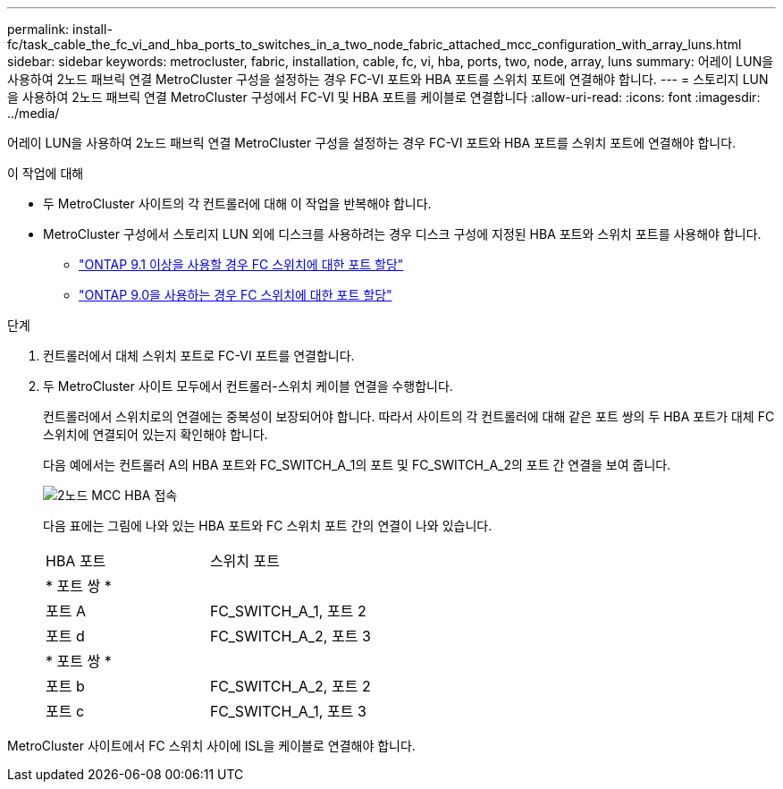---
permalink: install-fc/task_cable_the_fc_vi_and_hba_ports_to_switches_in_a_two_node_fabric_attached_mcc_configuration_with_array_luns.html 
sidebar: sidebar 
keywords: metrocluster, fabric, installation, cable, fc, vi, hba, ports, two, node, array, luns 
summary: 어레이 LUN을 사용하여 2노드 패브릭 연결 MetroCluster 구성을 설정하는 경우 FC-VI 포트와 HBA 포트를 스위치 포트에 연결해야 합니다. 
---
= 스토리지 LUN을 사용하여 2노드 패브릭 연결 MetroCluster 구성에서 FC-VI 및 HBA 포트를 케이블로 연결합니다
:allow-uri-read: 
:icons: font
:imagesdir: ../media/


[role="lead"]
어레이 LUN을 사용하여 2노드 패브릭 연결 MetroCluster 구성을 설정하는 경우 FC-VI 포트와 HBA 포트를 스위치 포트에 연결해야 합니다.

.이 작업에 대해
* 두 MetroCluster 사이트의 각 컨트롤러에 대해 이 작업을 반복해야 합니다.
* MetroCluster 구성에서 스토리지 LUN 외에 디스크를 사용하려는 경우 디스크 구성에 지정된 HBA 포트와 스위치 포트를 사용해야 합니다.
+
** link:concept_port_assignments_for_fc_switches_when_using_ontap_9_1_and_later.html["ONTAP 9.1 이상을 사용할 경우 FC 스위치에 대한 포트 할당"]
** link:concept_port_assignments_for_fc_switches_when_using_ontap_9_0.html["ONTAP 9.0을 사용하는 경우 FC 스위치에 대한 포트 할당"]




.단계
. 컨트롤러에서 대체 스위치 포트로 FC-VI 포트를 연결합니다.
. 두 MetroCluster 사이트 모두에서 컨트롤러-스위치 케이블 연결을 수행합니다.
+
컨트롤러에서 스위치로의 연결에는 중복성이 보장되어야 합니다. 따라서 사이트의 각 컨트롤러에 대해 같은 포트 쌍의 두 HBA 포트가 대체 FC 스위치에 연결되어 있는지 확인해야 합니다.

+
다음 예에서는 컨트롤러 A의 HBA 포트와 FC_SWITCH_A_1의 포트 및 FC_SWITCH_A_2의 포트 간 연결을 보여 줍니다.

+
image::../media/two_node_mcc_hba_connections.gif[2노드 MCC HBA 접속]

+
다음 표에는 그림에 나와 있는 HBA 포트와 FC 스위치 포트 간의 연결이 나와 있습니다.

+
|===


| HBA 포트 | 스위치 포트 


2+| * 포트 쌍 * 


 a| 
포트 A
 a| 
FC_SWITCH_A_1, 포트 2



 a| 
포트 d
 a| 
FC_SWITCH_A_2, 포트 3



2+| * 포트 쌍 * 


 a| 
포트 b
 a| 
FC_SWITCH_A_2, 포트 2



 a| 
포트 c
 a| 
FC_SWITCH_A_1, 포트 3

|===


MetroCluster 사이트에서 FC 스위치 사이에 ISL을 케이블로 연결해야 합니다.
